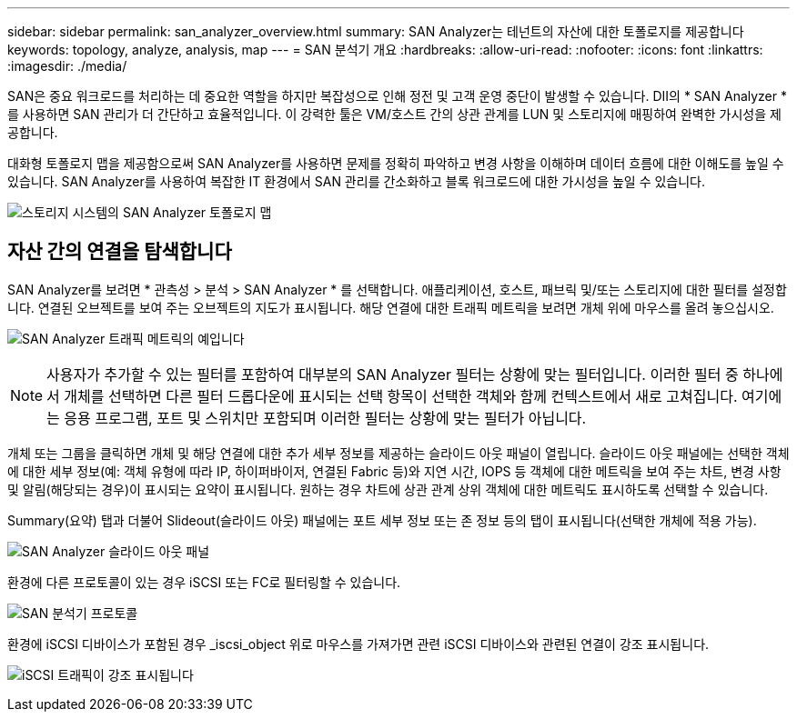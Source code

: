 ---
sidebar: sidebar 
permalink: san_analyzer_overview.html 
summary: SAN Analyzer는 테넌트의 자산에 대한 토폴로지를 제공합니다 
keywords: topology, analyze, analysis, map 
---
= SAN 분석기 개요
:hardbreaks:
:allow-uri-read: 
:nofooter: 
:icons: font
:linkattrs: 
:imagesdir: ./media/


[role="lead"]
SAN은 중요 워크로드를 처리하는 데 중요한 역할을 하지만 복잡성으로 인해 정전 및 고객 운영 중단이 발생할 수 있습니다. DII의 * SAN Analyzer * 를 사용하면 SAN 관리가 더 간단하고 효율적입니다. 이 강력한 툴은 VM/호스트 간의 상관 관계를 LUN 및 스토리지에 매핑하여 완벽한 가시성을 제공합니다.

대화형 토폴로지 맵을 제공함으로써 SAN Analyzer를 사용하면 문제를 정확히 파악하고 변경 사항을 이해하며 데이터 흐름에 대한 이해도를 높일 수 있습니다. SAN Analyzer를 사용하여 복잡한 IT 환경에서 SAN 관리를 간소화하고 블록 워크로드에 대한 가시성을 높일 수 있습니다.

image:san_analyzer_example_with_panel.png["스토리지 시스템의 SAN Analyzer 토폴로지 맵"]



== 자산 간의 연결을 탐색합니다

SAN Analyzer를 보려면 * 관측성 > 분석 > SAN Analyzer * 를 선택합니다. 애플리케이션, 호스트, 패브릭 및/또는 스토리지에 대한 필터를 설정합니다. 연결된 오브젝트를 보여 주는 오브젝트의 지도가 표시됩니다. 해당 연결에 대한 트래픽 메트릭을 보려면 개체 위에 마우스를 올려 놓으십시오.

image:san_analyzer_traffic_metrics.png["SAN Analyzer 트래픽 메트릭의 예입니다"]


NOTE: 사용자가 추가할 수 있는 필터를 포함하여 대부분의 SAN Analyzer 필터는 상황에 맞는 필터입니다. 이러한 필터 중 하나에서 개체를 선택하면 다른 필터 드롭다운에 표시되는 선택 항목이 선택한 객체와 함께 컨텍스트에서 새로 고쳐집니다. 여기에는 응용 프로그램, 포트 및 스위치만 포함되며 이러한 필터는 상황에 맞는 필터가 아닙니다.

개체 또는 그룹을 클릭하면 개체 및 해당 연결에 대한 추가 세부 정보를 제공하는 슬라이드 아웃 패널이 열립니다. 슬라이드 아웃 패널에는 선택한 객체에 대한 세부 정보(예: 객체 유형에 따라 IP, 하이퍼바이저, 연결된 Fabric 등)와 지연 시간, IOPS 등 객체에 대한 메트릭을 보여 주는 차트, 변경 사항 및 알림(해당되는 경우)이 표시되는 요약이 표시됩니다. 원하는 경우 차트에 상관 관계 상위 객체에 대한 메트릭도 표시하도록 선택할 수 있습니다.

Summary(요약) 탭과 더불어 Slideout(슬라이드 아웃) 패널에는 포트 세부 정보 또는 존 정보 등의 탭이 표시됩니다(선택한 개체에 적용 가능).

image:san_analyzer_slideout_example.png["SAN Analyzer 슬라이드 아웃 패널"]

환경에 다른 프로토콜이 있는 경우 iSCSI 또는 FC로 필터링할 수 있습니다.

image:san_analyzer_protocols.png["SAN 분석기 프로토콜"]

환경에 iSCSI 디바이스가 포함된 경우 _iscsi_object 위로 마우스를 가져가면 관련 iSCSI 디바이스와 관련된 연결이 강조 표시됩니다.

image:san_analyzer_iscsi_traffic.png["iSCSI 트래픽이 강조 표시됩니다"]

